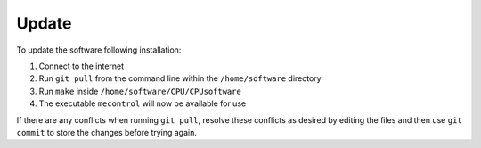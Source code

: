 Update
======

To update the software following installation: 

1. Connect to the internet 

2. Run ``git pull`` from the command line within the ``/home/software`` directory

3. Run ``make`` inside ``/home/software/CPU/CPUsoftware``

4. The executable ``mecontrol`` will now be available for use

If there are any conflicts when running ``git pull``, resolve these conflicts as desired by editing the files and then use ``git commit`` to store the changes before trying again.
